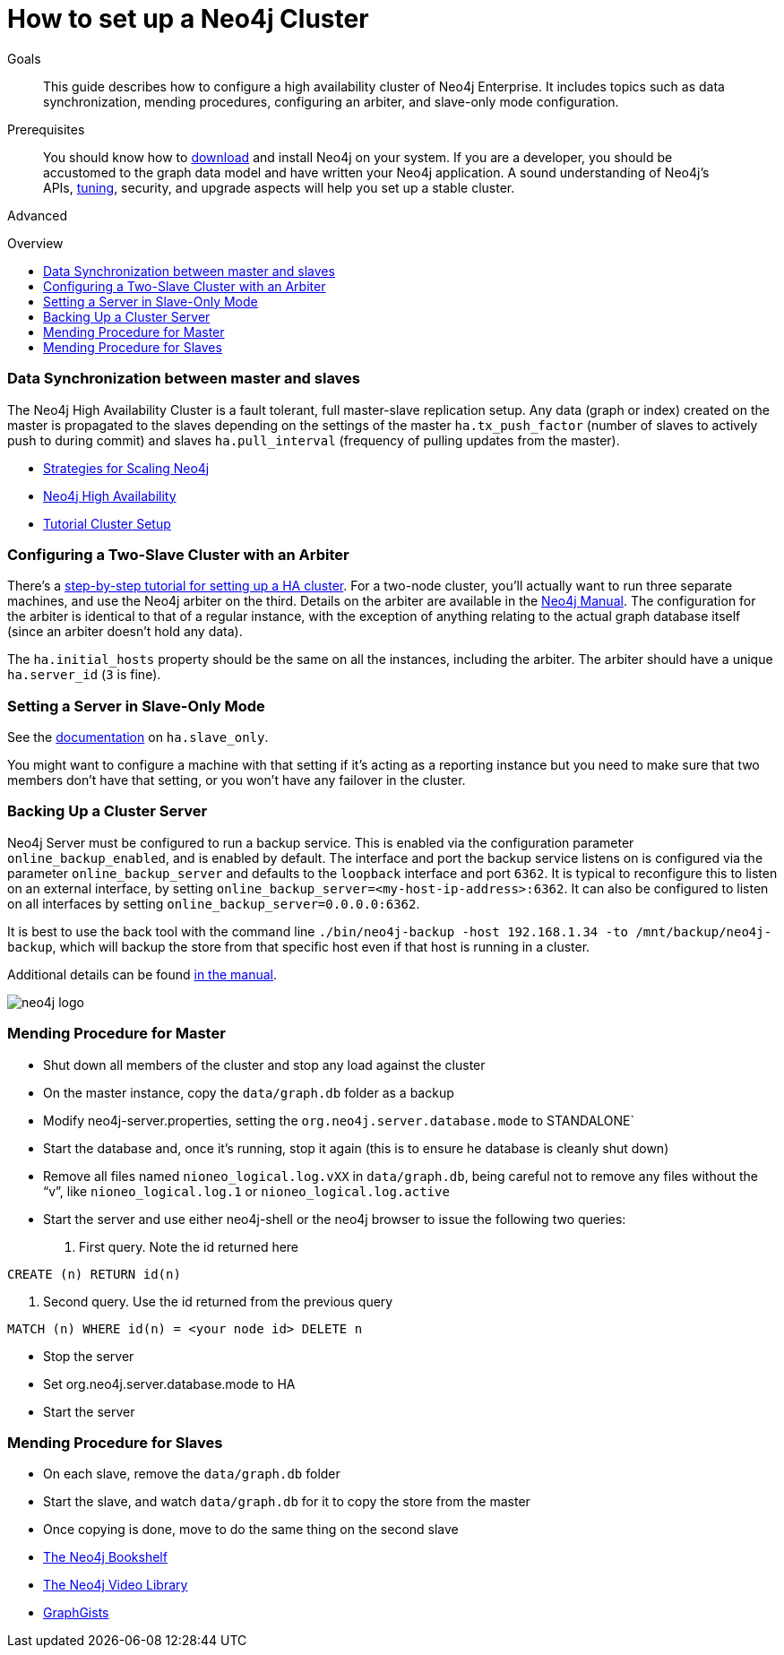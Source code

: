 = How to set up a Neo4j Cluster
:slug: guide-clustering-neo4j
:level: Advanced
:toc:
:toc-placement!:
:toc-title: Overview
:toclevels: 1
:section: Neo4j in Production
:section-link: in-production

.Goals
[abstract]
This guide describes how to configure a high availability cluster of Neo4j Enterprise.
It includes topics such as data synchronization, mending procedures, configuring an arbiter, and slave-only mode configuration.

.Prerequisites
[abstract]
You should know how to link:/download[download] and install Neo4j on your system.
If you are a developer, you should be accustomed to the graph data model and have written your Neo4j application.
A sound understanding of Neo4j's APIs, link:../guide-performance-tuning[tuning], security, and upgrade aspects will help you set up a stable cluster.

[role=expertise]
{level}

toc::[]

=== Data Synchronization between master and slaves

The Neo4j High Availability Cluster is a fault tolerant, full master-slave replication setup.
Any data (graph or index) created on the master is propagated to the slaves depending on the settings of the master `ha.tx_push_factor` (number of slaves to actively push to during commit) and slaves `ha.pull_interval` (frequency of pulling updates from the master).

[role=side-nav]
* link:http://jimwebber.org/2011/03/strategies-for-scaling-neo4j/[Strategies for Scaling Neo4j,role=blog]
* link:{opsmanual}/#_high_availability[Neo4j High Availability,role=docs]
* link:{opsmanual}/ha-setup-tutorial.html[Tutorial Cluster Setup,role=docs]

=== Configuring a Two-Slave Cluster with an Arbiter

There's a link:{manual}/ha-setup-tutorial.html[step-by-step tutorial for setting up a HA cluster].
For a two-node cluster, you'll actually want to run three separate machines, and use the Neo4j arbiter on the third.
Details on the arbiter are available in the link:{manual}/arbiter-instances.html[Neo4j Manual].
The configuration for the arbiter is identical to that of a regular instance, with the exception of anything relating to the actual graph database itself (since an arbiter doesn't hold any data).

The `ha.initial_hosts` property should be the same on all the instances, including the arbiter.
The arbiter should have a unique `ha.server_id` (`3` is fine).

=== Setting a Server in Slave-Only Mode

// what is the new link?
See the link:{manual}/ha-configuration.html[documentation] on `ha.slave_only`.

You might want to configure a machine with that setting if it’s acting as a reporting instance but you need to make sure that two members don’t have that setting, or you won’t have any failover in the cluster.

=== Backing Up a Cluster Server

Neo4j Server must be configured to run a backup service.
This is enabled via the configuration parameter `online_backup_enabled`, and is enabled by default.
The interface and port the backup service listens on is configured via the parameter `online_backup_server` and defaults to the `loopback` interface and port `6362`.
It is typical to reconfigure this to listen on an external interface, by setting `online_backup_server=<my-host-ip-address>:6362`.
It can also be configured to listen on all interfaces by setting `online_backup_server=0.0.0.0:6362`.

It is best to use the back tool with the command line `./bin/neo4j-backup -host 192.168.1.34 -to /mnt/backup/neo4j-backup`, which will backup the store from that specific host even if that host is running in a cluster.

// what is the new link?
Additional details can be found link:{manual}/backup-introduction.html[in the manual].

image::http://dev.assets.neo4j.com.s3.amazonaws.com/wp-content/uploads/neo4j-logo.png[]

=== Mending Procedure for Master

* Shut down all members of the cluster and stop any load against the cluster
* On the master instance, copy the `data/graph.db` folder as a backup
* Modify neo4j-server.properties, setting the `org.neo4j.server.database.mode` to STANDALONE`
* Start the database and, once it's running, stop it again (this is to ensure he database is cleanly shut down)
* Remove all files named `nioneo_logical.log.vXX` in `data/graph.db`, being careful not to remove any files without the "`v`", like `nioneo_logical.log.1` or `nioneo_logical.log.active`
* Start the server and use either neo4j-shell or the neo4j browser to issue the following two queries:

. First query. Note the id returned here

[source,cypher]
----
CREATE (n) RETURN id(n)
----

. Second query. Use the id returned from the previous query

[source,cypher]
----
MATCH (n) WHERE id(n) = <your node id> DELETE n
----

* Stop the server
* Set org.neo4j.server.database.mode to HA
* Start the server

=== Mending Procedure for Slaves

* On each slave, remove the `data/graph.db` folder
* Start the slave, and watch `data/graph.db` for it to copy the store from the master
* Once copying is done, move to do the same thing on the second slave

[role=side-nav]
* link:/books[The Neo4j Bookshelf]
* link:http://watch.neo4j.org[The Neo4j Video Library]
* link:http://gist.neo4j.org/[GraphGists]
